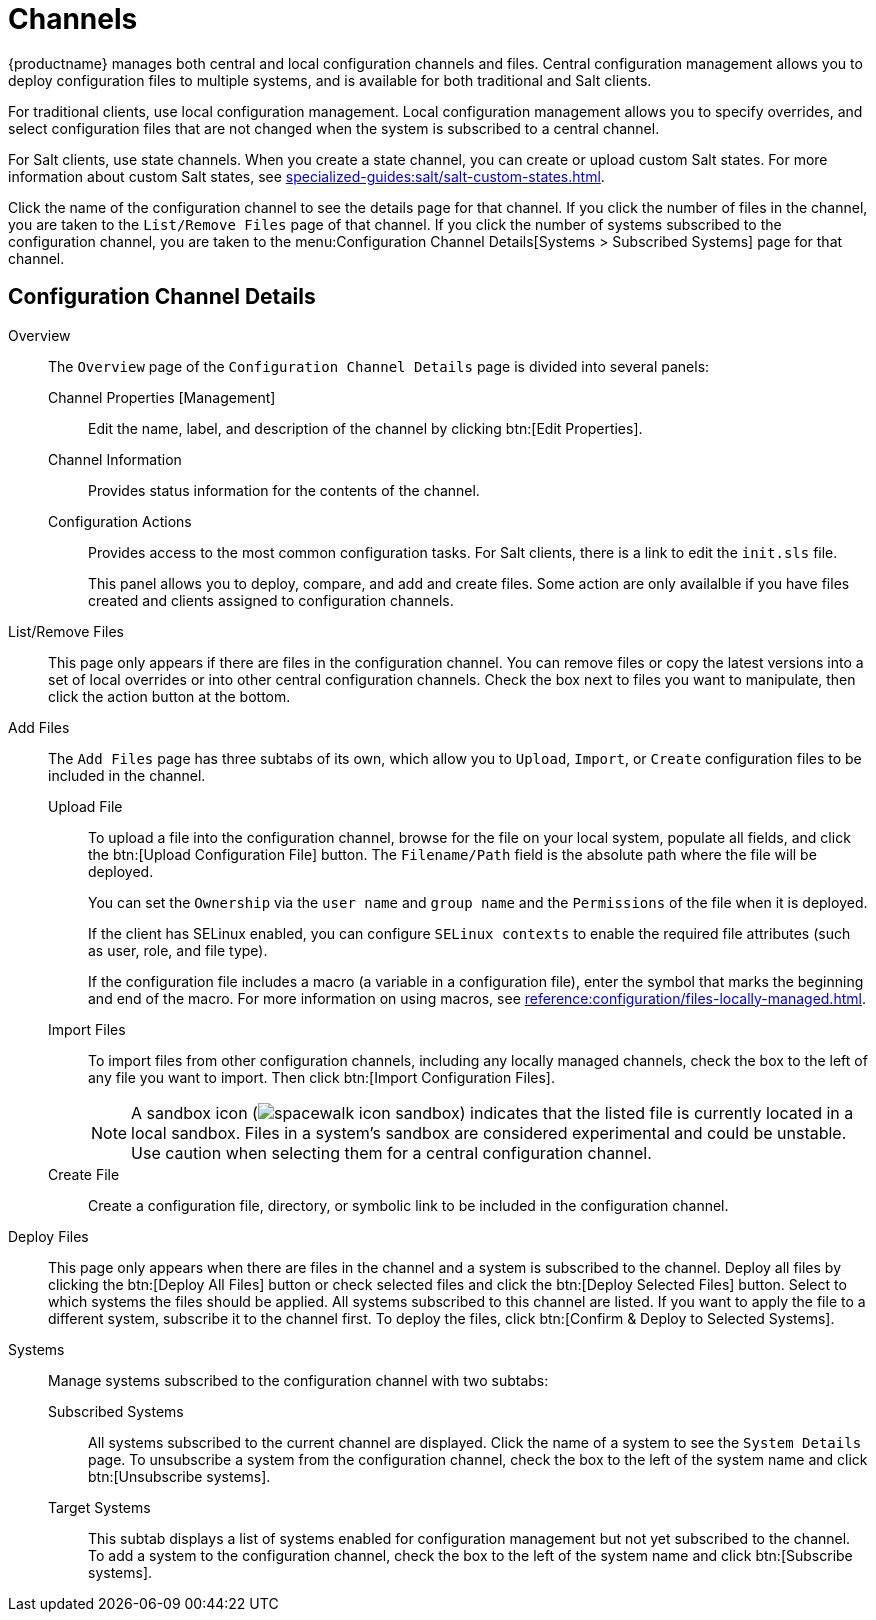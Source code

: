 [[ref-config-channels]]
= Channels

{productname} manages both central and local configuration channels and files.
Central configuration management allows you to deploy configuration files to multiple systems, and is available for both traditional and Salt clients.

For traditional clients, use local configuration management.
Local configuration management allows you to specify overrides, and select configuration files that are not changed when the system is subscribed to a central channel.

For Salt clients, use state channels.
When you create a state channel, you can create or upload custom Salt states.
For more information about custom Salt states, see xref:specialized-guides:salt/salt-custom-states.adoc[].

Click the name of the configuration channel to see the details page for that channel.
If you click the number of files in the channel, you are taken to the [guimenu]``List/Remove Files`` page of that channel.
If you click the number of systems subscribed to the configuration channel, you are taken to the menu:Configuration Channel Details[Systems > Subscribed Systems] page for that channel.



[[config-config-channels-channel-details]]
== Configuration Channel Details

Overview::
The [guimenu]``Overview`` page of the [guimenu]``Configuration Channel Details``
page is divided into several panels:

Channel Properties [Management]:::
Edit the name, label, and description of the channel by clicking btn:[Edit Properties].

Channel Information:::
Provides status information for the contents of the channel.

Configuration Actions:::
Provides access to the most common configuration tasks.
For Salt clients, there is a link to edit the [path]``init.sls`` file.
+
This panel allows you to deploy, compare, and add and create files.
Some action are only availalble if you have files created and clients assigned to configuration channels.
////
Complete(?) list of:
Configuration Actions

    Deploy Files
    Deploy all configuration files to all subscribed systems
    Deploy selected configuration files to all subscribed systems
    Deploy all configuration files to selected subscribed systems
    Deploy selected configuration files to selected subscribed systems
    Compare Files
    Compare all files in channel to files on all subscribed systems
    Add/Create Files
    Create Configuration File or Directory
    Upload Configuration Files
    Import a File from Another Channel or System
////

List/Remove Files::
This page only appears if there are files in the configuration channel.
You can remove files or copy the latest versions into a set of local overrides or into other central configuration channels.
Check the box next to files you want to manipulate, then click the action button at the bottom.

Add Files::
The [guimenu]``Add Files`` page has three subtabs of its own, which allow you to [guimenu]``Upload``, [guimenu]``Import``, or [guimenu]``Create`` configuration files to be included in the channel.

Upload File:::
To upload a file into the configuration channel, browse for the file on your local system, populate all fields, and click the btn:[Upload Configuration File] button.
The [guimenu]``Filename/Path`` field is the absolute path where the file will be deployed.
+
You can set the [guimenu]``Ownership`` via the [guimenu]``user name`` and [guimenu]``group name`` and the [guimenu]``Permissions`` of the file when it is deployed.
+
If the client has SELinux enabled, you can configure [guimenu]``SELinux contexts`` to enable the required file attributes (such as user, role, and file type).
+
If the configuration file includes a macro (a variable in a configuration file), enter the symbol that marks the beginning and end of the macro.
For more information on using macros, see xref:reference:configuration/files-locally-managed.adoc#s3-sm-file-macros[].
+
Import Files:::
To import files from other configuration channels, including any locally managed channels, check the box to the left of any file you want to import.
Then click btn:[Import Configuration Files].
+

[NOTE]
==== 
A sandbox icon (image:spacewalk-icon-sandbox.svg[]) indicates that the listed file is currently located in a local sandbox.
Files in a system's sandbox are considered experimental and could be unstable.
Use caution when selecting them for a central configuration channel.
====


Create File:::
Create a configuration file, directory, or symbolic link to be included in the configuration channel.

Deploy Files::
This page only appears when there are files in the channel and a system is subscribed to the channel.
Deploy all files by clicking the btn:[Deploy All Files] button or check selected files and click the btn:[Deploy Selected Files] button.
Select to which systems the files should be applied.
All systems subscribed to this channel are listed.
If you want to apply the file to a different system, subscribe it to the channel first.
To deploy the files, click btn:[Confirm & Deploy to Selected Systems].

Systems::
Manage systems subscribed to the configuration channel with two subtabs:

Subscribed Systems:::
All systems subscribed to the current channel are displayed.
Click the name of a system to see the [guimenu]``System Details`` page.
To unsubscribe a system from the configuration channel, check the box to the left of the system name and click btn:[Unsubscribe systems].

Target Systems:::
This subtab displays a list of systems enabled for configuration management but not yet subscribed to the channel.
To add a system to the configuration channel, check the box to the left of the system name and click btn:[Subscribe systems].
